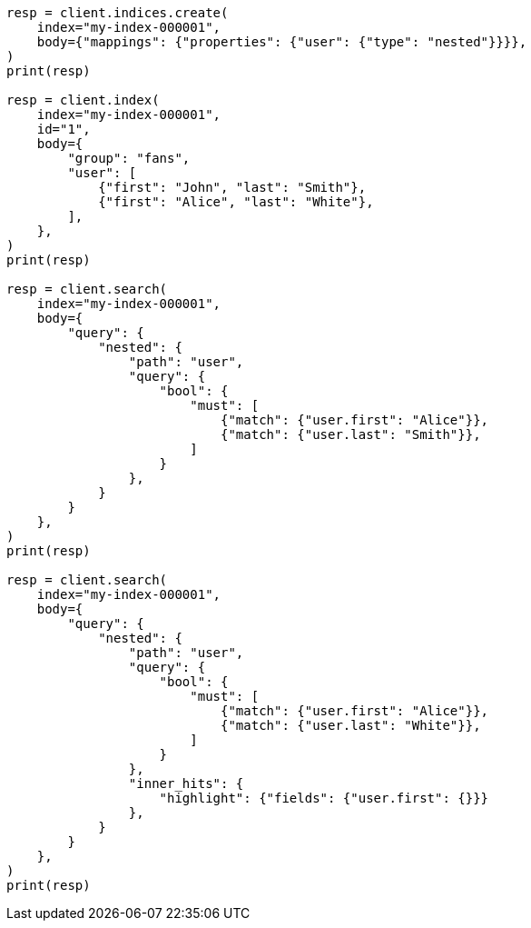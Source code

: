 // mapping/types/nested.asciidoc:85

[source, python]
----
resp = client.indices.create(
    index="my-index-000001",
    body={"mappings": {"properties": {"user": {"type": "nested"}}}},
)
print(resp)

resp = client.index(
    index="my-index-000001",
    id="1",
    body={
        "group": "fans",
        "user": [
            {"first": "John", "last": "Smith"},
            {"first": "Alice", "last": "White"},
        ],
    },
)
print(resp)

resp = client.search(
    index="my-index-000001",
    body={
        "query": {
            "nested": {
                "path": "user",
                "query": {
                    "bool": {
                        "must": [
                            {"match": {"user.first": "Alice"}},
                            {"match": {"user.last": "Smith"}},
                        ]
                    }
                },
            }
        }
    },
)
print(resp)

resp = client.search(
    index="my-index-000001",
    body={
        "query": {
            "nested": {
                "path": "user",
                "query": {
                    "bool": {
                        "must": [
                            {"match": {"user.first": "Alice"}},
                            {"match": {"user.last": "White"}},
                        ]
                    }
                },
                "inner_hits": {
                    "highlight": {"fields": {"user.first": {}}}
                },
            }
        }
    },
)
print(resp)
----